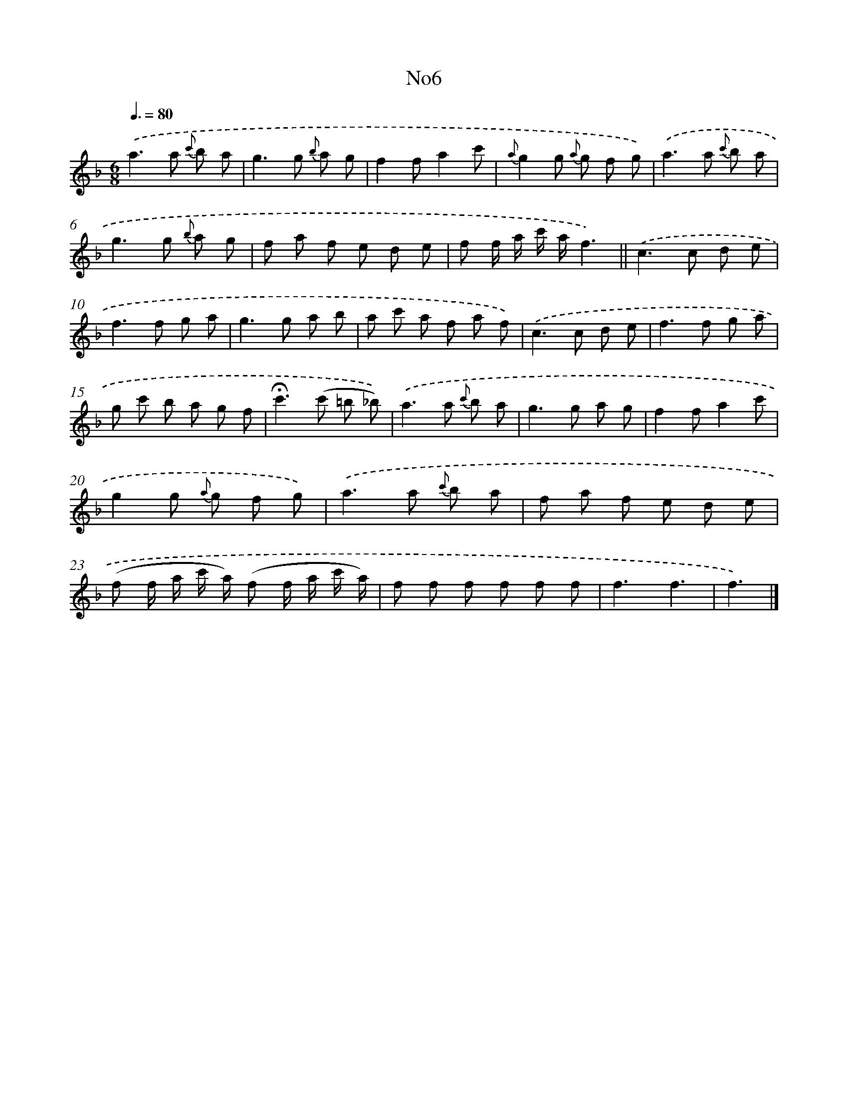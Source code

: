 X: 13382
T: No6
%%abc-version 2.0
%%abcx-abcm2ps-target-version 5.9.1 (29 Sep 2008)
%%abc-creator hum2abc beta
%%abcx-conversion-date 2018/11/01 14:37:33
%%humdrum-veritas 1375440200
%%humdrum-veritas-data 684499092
%%continueall 1
%%barnumbers 0
L: 1/8
M: 6/8
Q: 3/8=80
K: F clef=treble
.('a2>a2 {c'} b a |
g2>g2 {b} a g |
f2fa2c' |
{a}g2g {a} g f g) |
.('a2>a2 {c'} b a |
g2>g2 {b} a g |
f a f e d e |
f f/ a/ c'/ a/f3) ||
.('c2>c2 d e [I:setbarnb 10]|
f2>f2 g a |
g2>g2 a b |
a c' a f a f) |
.('c2>c2 d e |
f2>f2 g a |
g c' b a g f |
!fermata!c'2>(c'2 =b _b)) |
.('a2>a2 {c'} b a |
g2>g2 a g |
f2fa2c' |
g2g {a} g f g) |
.('a2>a2 {c'} b a |
f a f e d e |
(f f/ a/ c'/ a/) (f f/ a/ c'/ a/) |
f f f f f f |
f3f3 |
f3) |]
